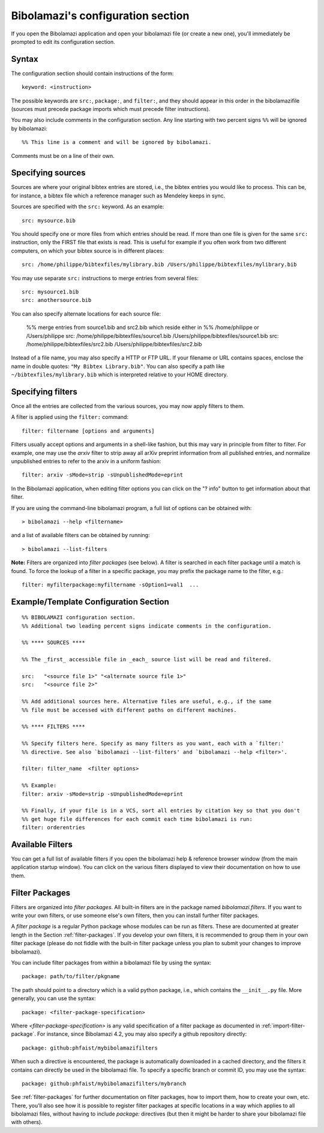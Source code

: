 

.. _bibolamazi-configuration-section:

Bibolamazi's configuration section
==================================


If you open the Bibolamazi application and open your bibolamazi file (or create
a new one), you'll immediately be prompted to edit its configuration section.

Syntax
------

The configuration section should contain instructions of the form::

    keyword: <instruction>

The possible keywords are ``src:``, ``package:``, and ``filter:``, and they
should appear in this order in the bibolamazifile (sources must precede package
imports which must precede filter instructions).

You may also include comments in the configuration section. Any line starting
with two percent signs ``%%`` will be ignored by bibolamazi::

    %% This line is a comment and will be ignored by bibolamazi.

Comments must be on a line of their own.


Specifying sources
------------------

Sources are where your original bibtex entries are stored, i.e., the bibtex
entries you would like to process.  This can be, for instance, a bibtex file
which a reference manager such as Mendeley keeps in sync.

Sources are specified with the ``src:`` keyword. As an example::

    src: mysource.bib

You should specify one or more files from which entries should be read.  If more
than one file is given for the same ``src:`` instruction, only the FIRST file
that exists is read.  This is useful for example if you often work from two
different computers, on which your bibtex source is in different places::

    src: /home/philippe/bibtexfiles/mylibrary.bib /Users/philippe/bibtexfiles/mylibrary.bib

You may use separate ``src:`` instructions to merge entries from several files::

    src: mysource1.bib
    src: anothersource.bib

You can also specify alternate locations for each source file:

    %% merge entries from source1.bib and src2.bib which reside either in
    %% /home/philippe or /Users/philippe
    src: /home/philippe/bibtexfiles/source1.bib /Users/philippe/bibtexfiles/source1.bib
    src: /home/philippe/bibtexfiles/src2.bib /Users/philippe/bibtexfiles/src2.bib

Instead of a file name, you may also specify a HTTP or FTP URL. If your filename
or URL contains spaces, enclose the name in double quotes: ``"My Bibtex
Library.bib"``.  You can also specify a path like
``~/bibtexfiles/mylibrary.bib`` which is interpreted relative to your HOME
directory.


Specifying filters
------------------

Once all the entries are collected from the various sources, you may now apply
filters to them.

A filter is applied using the ``filter:`` command::

    filter: filtername [options and arguments]

Filters usually accept options and arguments in a shell-like fashion, but this
may vary in principle from filter to filter. For example, one may use the
`arxiv` filter to strip away all arXiv preprint information from all published
entries, and normalize unpublished entries to refer to the arxiv in a uniform
fashion::

    filter: arxiv -sMode=strip -sUnpublishedMode=eprint

In the Bibolamazi application, when editing filter options you can click on the
"? info" button to get information about that filter.

If you are using the command-line bibolamazi program, a full list of options can
be obtained with::

    > bibolamazi --help <filtername>

and a list of available filters can be obtained by running::

    > bibolamazi --list-filters

**Note:** Filters are organized into *filter packages* (see below). A filter is
searched in each filter package until a match is found. To force the lookup of a
filter in a specific package, you may prefix the package name to the filter,
e.g.::

    filter: myfilterpackage:myfiltername -sOption1=val1  ...


Example/Template Configuration Section
--------------------------------------

::

    %% BIBOLAMAZI configuration section.
    %% Additional two leading percent signs indicate comments in the configuration.
    
    %% **** SOURCES ****
    
    %% The _first_ accessible file in _each_ source list will be read and filtered.
    
    src:   "<source file 1>" "<alternate source file 1>"
    src:   "<source file 2>"
    
    %% Add additional sources here. Alternative files are useful, e.g., if the same
    %% file must be accessed with different paths on different machines.
    
    %% **** FILTERS ****
    
    %% Specify filters here. Specify as many filters as you want, each with a `filter:'
    %% directive. See also `bibolamazi --list-filters' and `bibolamazi --help <filter>'.
    
    filter: filter_name  <filter options>
    
    %% Example:
    filter: arxiv -sMode=strip -sUnpublishedMode=eprint
    
    %% Finally, if your file is in a VCS, sort all entries by citation key so that you don't
    %% get huge file differences for each commit each time bibolamazi is run:
    filter: orderentries
    
    

Available Filters
-----------------

You can get a full list of available filters if you open the bibolamazi help &
reference browser window (from the main application startup window). You can
click on the various filters displayed to view their documentation on how to use
them.


.. _bibolamazi-config-section-pkg-directive:

Filter Packages
---------------

Filters are organized into *filter packages*. All built-in filters are in the
package named `bibolamazi.filters`. If you want to write your own filters, or
use someone else's own filters, then you can install further filter packages.

A *filter package* is a regular Python package whose modules can be run as
filters.  These are documented at greater length in the Section
:ref:`filter-packages`.  If you develop your own filters, it is recommended to
group them in your own filter package (please do not fiddle with the built-in
filter package unless you plan to submit your changes to improve
bibolamazi).

You can include filter packages from within a bibolamazi file by using the
syntax::

  package: path/to/filter/pkgname

The path should point to a directory which is a valid python package, i.e.,
which contains the ``__init__.py`` file.  More generally, you can use the
syntax::

  package: <filter-package-specification>

Where *<filter-package-specification>* is any valid specification of a filter
package as documented in :ref:`import-filter-package`.  For instance, since
Bibolamazi 4.2, you may also specify a github repository directly::

  package: github:phfaist/mybibolamazifilters

When such a directive is encountered, the package is automatically downloaded in
a cached directory, and the filters it contains can directly be used in the
bibolamazi file.  To specify a specific branch or commit ID, you may use the
syntax::

  package: github:phfaist/mybibolamazifilters/mybranch


See :ref:`filter-packages` for further documentation on filter packages, how to
import them, how to create your own, etc.  There, you'll also see how it is
possible to register filter packages at specific locations in a way which
applies to all bibolamazi files, without having to include `package:` directives
(but then it might be harder to share your bibolamazi file with others).

